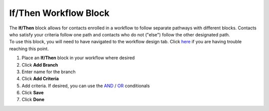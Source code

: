 If/Then Workflow Block
======================

| The **If/Then** block allows for contacts enrolled in a workflow to follow separate pathways with different blocks. Contacts who satisfy your criteria follow one path and contacts who do not ("else") follow the other designated path.
| To use this block, you will need to have navigated to the workflow design tab. Click `here </users/automation/guides/workflows/design_a_workflow.html>`_ if you are having trouble reaching this point.

#. Place an **If/Then** block in your workflow where desired
#. Click **Add Branch**
#. Enter name for the branch
#. Click **Add Criteria**
#. Add criteria. If desired, you can use the `AND </users/general/guides/functions_of_the_grid/filter_and.html>`_ / `OR </users/general/guides/functions_of_the_grid/filter_or.html>`_ conditionals
#. Click **Save**
#. Click **Done**

